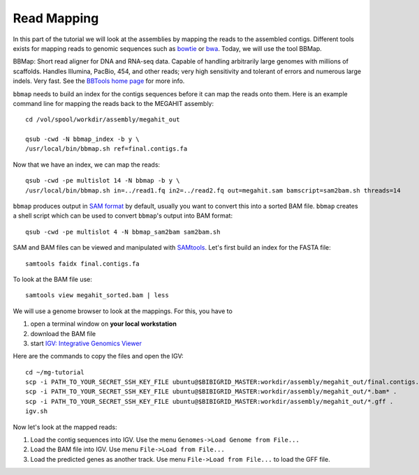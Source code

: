 Read Mapping
============

In this part of the tutorial we will look at the assemblies by mapping
the reads to the assembled contigs.  Different tools exists for
mapping reads to genomic sequences such as `bowtie
<http://bowtie-bio.sourceforge.net/bowtie2/index.shtml>`_ or `bwa
<http://bio-bwa.sourceforge.net/>`_. Today, we will use the tool
BBMap.

BBMap: Short read aligner for DNA and RNA-seq data. Capable of
handling arbitrarily large genomes with millions of scaffolds. Handles
Illumina, PacBio, 454, and other reads; very high sensitivity and
tolerant of errors and numerous large indels. Very fast. See the
`BBTools home page <https://jgi.doe.gov/data-and-tools/bbtools/bb-tools-user-guide/>`_ for more
info.


``bbmap`` needs to build an index for the contigs sequences before it
can map the reads onto them. Here is an example command line for
mapping the reads back to the MEGAHIT assembly::

  cd /vol/spool/workdir/assembly/megahit_out

  qsub -cwd -N bbmap_index -b y \
  /usr/local/bin/bbmap.sh ref=final.contigs.fa
  
Now that we have an index, we can map the reads::

  qsub -cwd -pe multislot 14 -N bbmap -b y \
  /usr/local/bin/bbmap.sh in=../read1.fq in2=../read2.fq out=megahit.sam bamscript=sam2bam.sh threads=14
  
``bbmap`` produces output in `SAM format
<http://samtools.github.io/hts-specs/SAMv1.pdf>`_ by default, usually
you want to convert this into a sorted BAM file. ``bbmap`` creates a
shell script which can be used to convert ``bbmap``'s output into BAM
format::

  qsub -cwd -pe multislot 4 -N bbmap_sam2bam sam2bam.sh

SAM and BAM files can be viewed and manipulated with `SAMtools <http://samtools.sourceforge.net/>`_. Let's first build an index for the FASTA file::

  samtools faidx final.contigs.fa

To look at the BAM file use::

  samtools view megahit_sorted.bam | less
  
We will use a genome browser to look at the mappings. For this, you
have to 

1. open a terminal window on **your local workstation**
2. download the BAM file 
3. start `IGV: Integrative Genomics Viewer <http://www.broadinstitute.org/igv/>`_

Here are the commands to copy the files and open the IGV::

  cd ~/mg-tutorial
  scp -i PATH_TO_YOUR_SECRET_SSH_KEY_FILE ubuntu@$BIBIGRID_MASTER:workdir/assembly/megahit_out/final.contigs.fa* .
  scp -i PATH_TO_YOUR_SECRET_SSH_KEY_FILE ubuntu@$BIBIGRID_MASTER:workdir/assembly/megahit_out/*.bam* .
  scp -i PATH_TO_YOUR_SECRET_SSH_KEY_FILE ubuntu@$BIBIGRID_MASTER:workdir/assembly/megahit_out/*.gff .
  igv.sh
  
Now let's look at the mapped reads:

1. Load the contig sequences into IGV. Use the menu ``Genomes->Load Genome from File...`` 
2. Load the BAM file into IGV. Use menu ``File->Load from File...`` 
3. Load the predicted genes as another track. Use menu ``File->Load from File...`` to load the GFF file.


